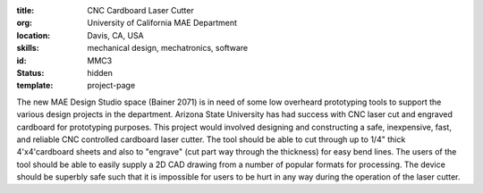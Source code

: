:title: CNC Cardboard Laser Cutter
:org: University of California MAE Department
:location: Davis, CA, USA
:skills: mechanical design, mechatronics, software
:id: MMC3
:status: hidden
:template: project-page

The new MAE Design Studio space (Bainer 2071) is in need of some low overheard
prototyping tools to support the various design projects in the department.
Arizona State University has had success with CNC laser cut and engraved
cardboard for prototyping purposes. This project would involved designing and
constructing a safe, inexpensive, fast, and reliable CNC controlled cardboard
laser cutter. The tool should be able to cut through up to 1/4" thick
4'x4'cardboard sheets and also to "engrave" (cut part way through the
thickness) for easy bend lines. The users of the tool should be able to easily
supply a 2D CAD drawing from a number of popular formats for processing. The
device should be superbly safe such that it is impossible for users to be hurt
in any way during the operation of the laser cutter.

